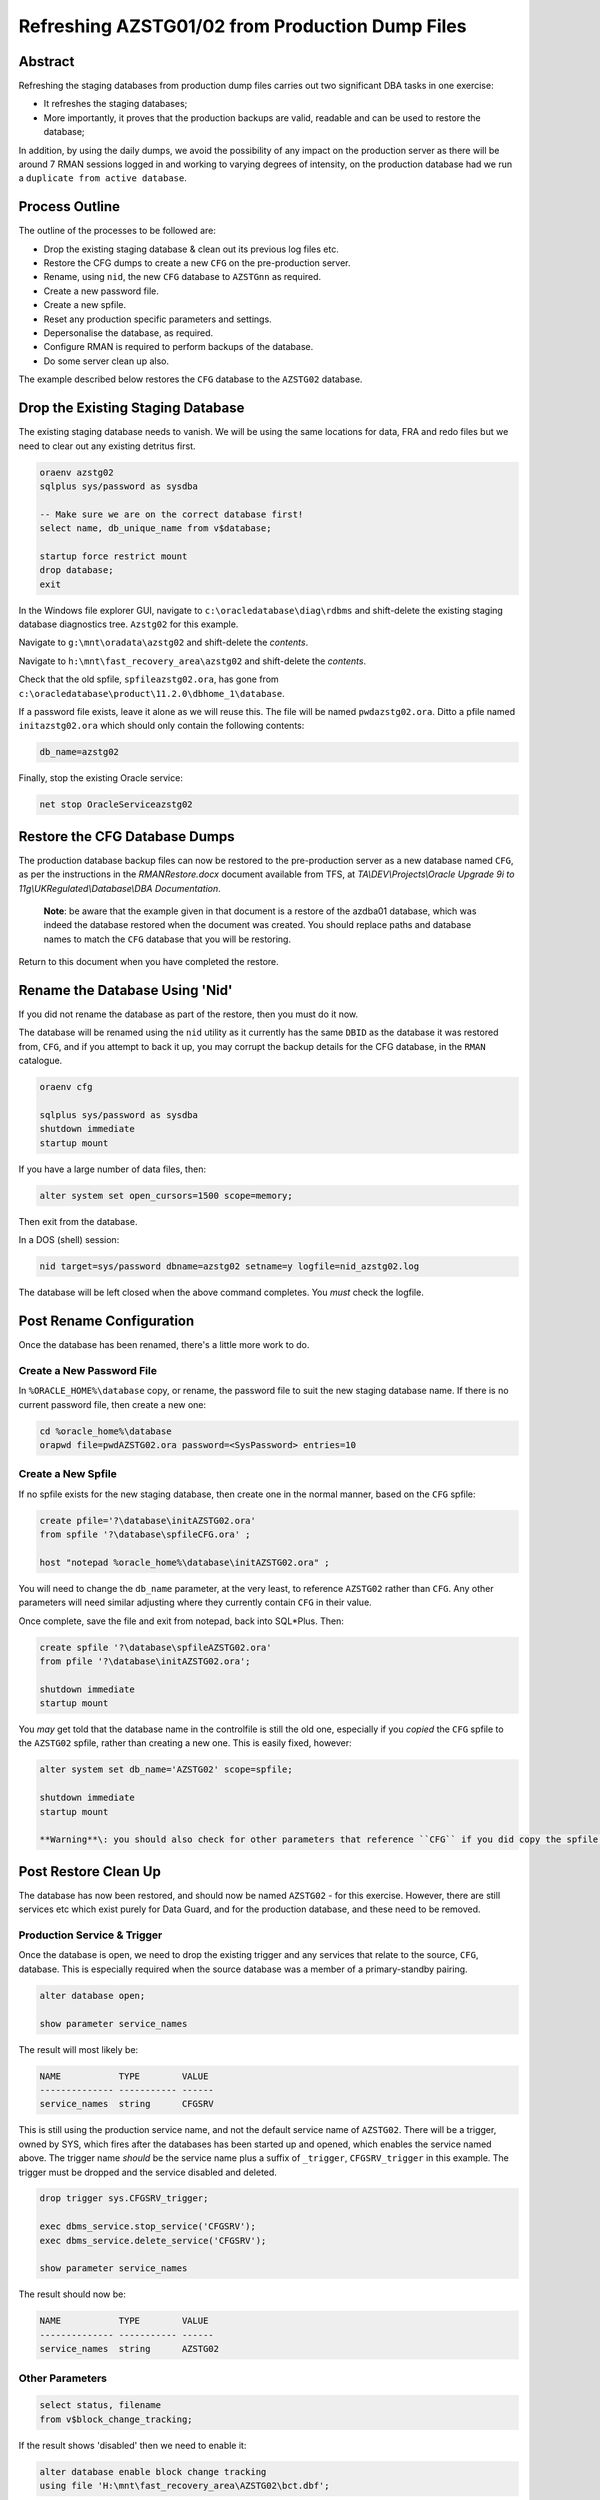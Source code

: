 ================================================
Refreshing AZSTG01/02 from Production Dump Files
================================================

Abstract
========

Refreshing the staging databases from production dump files carries out two significant DBA tasks in one exercise:

- It refreshes the staging databases;
- More importantly, it proves that the production backups are valid, readable and can be used to restore the database;

In addition, by using the daily dumps, we avoid the possibility of any impact on the production server as there will be around 7 RMAN sessions logged in and working to varying degrees of intensity, on the production database had we run a ``duplicate from active database``.


Process Outline
===============

The outline of the processes to be followed are:

- Drop the existing staging database & clean out its previous log files etc.
- Restore the CFG dumps to create a new ``CFG`` on the pre-production server.
- Rename, using ``nid``, the new ``CFG`` database to ``AZSTGnn`` as required.
- Create a new password file.
- Create a new spfile.
- Reset any production specific parameters and settings.
- Depersonalise the database, as required.
- Configure RMAN is required to perform backups of the database.
- Do some server clean up also.

The example described below restores the ``CFG`` database to the ``AZSTG02`` database.


Drop the Existing Staging Database
==================================

The existing staging database needs to vanish. We will be using  the same locations for data, FRA and redo files but we need to clear out any existing detritus first.

..  code-block:: sql

    oraenv azstg02
    sqlplus sys/password as sysdba
    
    -- Make sure we are on the correct database first!
    select name, db_unique_name from v$database;
    
    startup force restrict mount
    drop database;
    exit

In the Windows file explorer GUI, navigate to ``c:\oracledatabase\diag\rdbms`` and shift-delete the existing staging database diagnostics tree. ``Azstg02`` for this example.

Navigate to ``g:\mnt\oradata\azstg02`` and shift-delete the *contents*.

Navigate to ``h:\mnt\fast_recovery_area\azstg02`` and shift-delete the *contents*.

Check that the old spfile, ``spfileazstg02.ora``, has gone from ``c:\oracledatabase\product\11.2.0\dbhome_1\database``.

If a password file exists, leave it alone as we will reuse this. The file will be named  ``pwdazstg02.ora``. Ditto a pfile named ``initazstg02.ora`` which should only contain the following contents:

..  code-block:: none

    db_name=azstg02
    
Finally, stop the existing Oracle service:

..  code-block:: none

    net stop OracleServiceazstg02
    
    
Restore the CFG Database Dumps
==============================

The production database backup files can now be restored to the pre-production server as a new database named ``CFG``, as per the instructions in the *RMANRestore.docx* document available from TFS, at *TA\\DEV\\Projects\\Oracle Upgrade 9i to 11g\\UKRegulated\\Database\\DBA Documentation*\ .

    **Note**\ : be aware that the example given in that document is a restore of the azdba01 database, which was indeed the database restored when the document was created. You should replace paths and database names to match the ``CFG`` database that you will be restoring.

Return to this document when you have completed the restore.



Rename the Database Using 'Nid'
===============================

If you did not rename the database as part of the restore, then you must do it now.

The database will be renamed using the ``nid`` utility as it currently has the same ``DBID`` as the database it was restored from, ``CFG``, and if you attempt to back it up, you may corrupt the backup details for the CFG database, in the ``RMAN`` catalogue.

..  code-block::

    oraenv cfg
    
    sqlplus sys/password as sysdba
    shutdown immediate
    startup mount
    
If you have a large number of data files, then:

..  code-block::

    alter system set open_cursors=1500 scope=memory;
    
Then exit from the database.

In a DOS (shell) session:

..  code-block::

    nid target=sys/password dbname=azstg02 setname=y logfile=nid_azstg02.log
    
The database will be left closed when the above command completes. You *must* check the logfile.

Post Rename Configuration
=========================

Once the database has been renamed, there's a little more work to do.

Create a New Password File
--------------------------

In ``%ORACLE_HOME%\database`` copy, or rename, the password file to suit the new staging database name. If there is no current password file, then create a new one:

..  code-block:: none

    cd %oracle_home%\database
    orapwd file=pwdAZSTG02.ora password=<SysPassword> entries=10

Create a New Spfile
-------------------

If no spfile exists for the new staging database, then create one in the normal manner, based on the ``CFG`` spfile:

..  code-block:: sql

    create pfile='?\database\initAZSTG02.ora'
    from spfile '?\database\spfileCFG.ora' ;
    
    host "notepad %oracle_home%\database\initAZSTG02.ora" ;
        
You will need to change the ``db_name`` parameter, at the very least, to reference ``AZSTG02`` rather than ``CFG``. Any other parameters will need similar adjusting where they currently contain ``CFG`` in their value.

Once complete, save the file and exit from notepad, back into SQL*Plus. Then:

..  code-block:: sql
       
    create spfile '?\database\spfileAZSTG02.ora' 
    from pfile '?\database\initAZSTG02.ora';
    
    shutdown immediate
    startup mount
    
        
You *may* get told that the database name in the controlfile is still the old one, especially if you *copied* the ``CFG`` spfile to the ``AZSTG02`` spfile, rather than creating a new one. This is easily fixed, however:

..  code-block:: sql

    alter system set db_name='AZSTG02' scope=spfile;
    
    shutdown immediate
    startup mount

    **Warning**\: you should also check for other parameters that reference ``CFG`` if you did copy the spfile. These will need correcting too.
    
Post Restore Clean Up
=====================

The database has now been restored, and should now be named ``AZSTG02`` - for this exercise. However, there are still services etc which exist purely for Data Guard, and for the production database, and these need to be removed.


Production Service & Trigger
----------------------------

Once the database is open, we need to drop the existing trigger and any services that relate to the source, ``CFG``, database. This is especially required when the source database was a member of a primary-standby pairing.

..  code-block:: sql

    alter database open;
    
    show parameter service_names
    
The result will most likely be:

..  code-block:: none

    NAME           TYPE        VALUE
    -------------- ----------- ------
    service_names  string      CFGSRV
    
This is still using the production service name, and not the default service name of ``AZSTG02``. There will be a trigger, owned by SYS, which fires after the databases has been started up and opened, which enables the service named above. The trigger name *should* be the service name plus a suffix of ``_trigger``, ``CFGSRV_trigger`` in this example. The trigger must be dropped and the service disabled and deleted.

..  code-block:: sql

    drop trigger sys.CFGSRV_trigger;
    
    exec dbms_service.stop_service('CFGSRV');
    exec dbms_service.delete_service('CFGSRV');
    
    show parameter service_names

The result should now be:

..  code-block:: none

    NAME           TYPE        VALUE
    -------------- ----------- ------
    service_names  string      AZSTG02

    
Other Parameters
----------------

..  code-block:: sql

    select status, filename 
    from v$block_change_tracking;

If the result shows 'disabled' then we need to enable it:

..  code-block:: sql

    alter database enable block change tracking
    using file 'H:\mnt\fast_recovery_area\AZSTG02\bct.dbf';

Obviously, replace 'H' with the correct drive letter for the FRA disc. Some other parameters might also need to be changed from their ``CFG`` values:

..  code-block:: sql

    select name, value
    from v$parameter
    where upper(value) like '%CFG%'    
    and lower(name) not like '%file_name_convert';

'No rows selected' is a good result. If, on the other hand, there are some rows selected, they will most likely be one of the following, so apply the appropriate fix(es):

..  code-block:: sql

    alter system set instance_name='azstg02' scope=spfile;

    alter system set service_names='azstg02' scope=spfile;

    alter system set audit_file_dest =
    'C:\ORACLEDATABASE\ADMIN\azstg02\ADUMP' scope = spfile;

    alter system set dispatchers=
    '(PROTOCOL=TCP) (SERVICE=azstg02XDB)' scope=spfile;

If you make any changes then restart the database:

..  code-block:: sql
       
    shutdown immediate
    startup

    
Roles
-----  
  
For *non-production* databases only, two roles will now require to be updated as their password is dependent on the database name, so they currently have the password of the originating database:

..  code-block:: sql

    column db_name new_value my_dbname noprint;
    select name as db_name from v$database;

    alter role NORMAL_USER identified by &&my_dbname.123;
    alter role SVC_AURA_SERV_ROLE identified by &&my_dbname.123;

    
Scheduler Jobs
--------------

Check that all FCS jobs running under dba_scheduler_jobs are disabled:

..  code-block:: sql

    select owner, enabled, job_name
    from dba_scheduler_jobs
    where enabled = 'TRUE'
    and owner not in ('SYS','SYSTEM','SYSMAN','ORACLE_OCM','EXFSYS')
    order by owner,job_name;

    
The results will be similar, not necessarily identical, to the following:

..  code-block:: none

    OWNER                          ENABL JOB_NAME
    ------------------------------ ----- ----------------------
    FCS                            TRUE  ALERTS_HEARTBEAT
    FCS                            TRUE  CLEARLOGS
    FCS                            TRUE  JISA_18BDAY_CONVERSION
    PERFSTAT                       TRUE  PURGE_DAILY
    PERFSTAT                       TRUE  SNAPSHOT_EVERY_15MINS


For all non-production databases, there should be no jobs owned by FCS in the listing. If there are, they must be disabled:

..  code-block:: sql

    begin
        dbms_scheduler.disable(name => 'FCS.ALERTS_HEARTBEAT');
        dbms_scheduler.disable(name => 'FCS.CLEARLOGS');
        dbms_scheduler.disable(name => 'FCS.JISA_18BDAY_CONVERSION');
    end;

Check also that there are no PERFSTAT jobs active. If there are, the solution is a little more drastic:

..  code-block:: sql

    drop user perfstat cascade;

We tend to only be interested in PERFSTAT on production databases.


Depersonalisation
=================

Regardless of the database being restored, we must ensure that, at least, a partial depersonalisation is performed. The code can be obtained from TFS, from *TA\\MAIN\\Source\\UKRegulated\\Database\\Depersonalisation\\Depers & Shrink*\ .

Partial Depersonalisation
-------------------------

..  code-block:: sql

    connect fcs/password
    @partial_depers
    
This will run for some time, a few hours in fact, depending on the speed of the server and/or the type of discs in use for the data and FRA.


Full Depersonalisation
----------------------

For a fully depersonalised database, instead of the above, execute a full depersonalisation:

..  code-block:: sql

    connect fcs/password
    @full_depers
    
This will execute the above partial depersonalisation first, then will depersonalise all the data tables determined to contain personal data. This will obviously run for a bit longer than the partial script.

    **Note**\ : ``AZSTG02`` is always a *fully* depersonalised database. If you are restoring a dump of ``CFG`` to ``AZSTG01``, then only a partial depersonalisation is required.

    
RMAN Backups
============

You must check with ``RMAN`` as to the settings of the parameters for the newly restored database. It will currently reflect the ``CFG`` database and will need changing to match ``AZSTG02``.

..  code-block:: none

    oraenv azstg02
    rman target sys/password@azstg02 nocatalog
    
    configure backup optimization on;
    configure controlfile autobackup on;
    configure archivelog deletion policy to backed up 2 times to disk;
    configure controlfile autobackup format for device type disk
    to '\\Backman01\rmanbackup\backups\AZSTG02\autobackup\%F';

    show all;
    
    # Check and adjust as appropriate, the remaining parameters.
    
    exit;

You may wish to set a different location for the controlfile autobackups, as shown above. The default is to send them to the FRA for the database, into the ``autobackup`` folder.

You will also need to register the database with the ``RMAN`` catalog [sic] if it is to be backed up.

..  code-block:: none

    rman target sys/password catalog rman11g/password@rmancatsrv
    
    register database;
    exit;
    
    

Server Clean Up
===============

After all the above has been completed, the server still contains remnants of the ``CFG`` database that we originally restored. We should get rid of this now.

Remove Parameter Files
----------------------

There will most likely still be an spfile and password file for the ``CFG`` database, if so, these should be deleted from ``%oracle_home%\database`` as should the pfile, if one exists:

..  code-block:: none

    del %oracle_home%\database\initCFG.ora
    del %oracle_home%\database\spfileCFG.ora
    del %oracle_home%\database\pwdCFG.ora
    
Remove Diagnostic Files
-----------------------

Every database creates a huge amount of detritus and this is not automatically cleaned out when the database is removed. Usually this is found in ``%oracle_base%\diag\rdbms\%oracle_sid%`` but ``%oracle_base%`` is not usually defined. (Potential update to the ``oraenv`` script perhaps required?)

Using the Windows File Explorer GUI, navigate to ``c:\OracleDatabase\diag\rdbms`` and delete the entire file tree for the ``CFG`` database.

Remove the Oracle Service
-------------------------

Run the following ``oradim`` command to stop and remove all services related to the ``CFG`` database:

..  code-block:: none

    oradim -delete -sid cfg
    
If that throws an error about the service not existing, it is because it was created in upper case, try the following instead:

..  code-block:: none

    oradim -delete -sid CFG
    
    